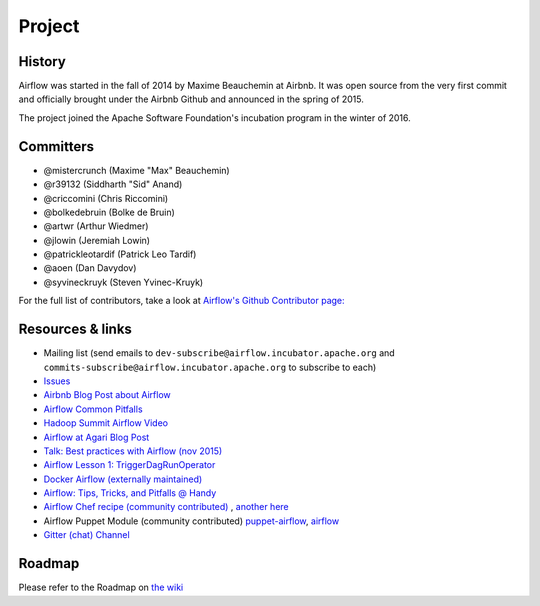 Project
=======

History
-------

Airflow was started in the fall of 2014 by Maxime Beauchemin at Airbnb.
It was open source from the very first commit and officially brought under
the Airbnb Github and announced in the spring of 2015.

The project joined the Apache Software Foundation's incubation program in the
winter of 2016.


Committers
----------

- @mistercrunch (Maxime "Max" Beauchemin)
- @r39132 (Siddharth "Sid" Anand)
- @criccomini (Chris Riccomini)
- @bolkedebruin (Bolke de Bruin)
- @artwr (Arthur Wiedmer)
- @jlowin (Jeremiah Lowin)
- @patrickleotardif (Patrick Leo Tardif)
- @aoen (Dan Davydov)
- @syvineckruyk (Steven Yvinec-Kruyk)

For the full list of contributors, take a look at `Airflow's Github
Contributor page:
<https://github.com/apache/incubator-airflow/graphs/contributors>`_


Resources & links
-----------------

* Mailing list (send emails to
  ``dev-subscribe@airflow.incubator.apache.org`` and
  ``commits-subscribe@airflow.incubator.apache.org``
  to subscribe to each)
* `Issues <https://issues.apache.org/jira/browse/AIRFLOW>`_
* `Airbnb Blog Post about Airflow <http://nerds.airbnb.com/airflow/>`_
* `Airflow Common Pitfalls <https://cwiki.apache.org/confluence/display/AIRFLOW/Common+Pitfalls>`_
* `Hadoop Summit Airflow Video <https://www.youtube.com/watch?v=oYp49mBwH60>`_
* `Airflow at Agari Blog Post <http://agari.com/blog/airflow-agari>`_
* `Talk: Best practices with Airflow (nov 2015) <https://youtu.be/dgaoqOZlvEA>`_
* `Airflow Lesson 1: TriggerDagRunOperator <https://www.linkedin.com/pulse/airflow-lesson-1-triggerdagrunoperator-siddharth-anand?published=t>`_
* `Docker Airflow (externally maintained) <https://github.com/puckel/docker-airflow>`_
* `Airflow: Tips, Tricks, and Pitfalls @ Handy <https://medium.com/handy-tech/airflow-tips-tricks-and-pitfalls-9ba53fba14eb#.o2snqeoz7>`_
* `Airflow Chef recipe (community contributed) <https://github.com/bahchis/airflow-cookbook>`_ ,
  `another here <https://supermarket.chef.io/cookbooks/airflow>`_
* Airflow Puppet Module (community contributed) `puppet-airflow <https://github.com/similarweb/puppet-airflow>`_,
  `airflow <https://forge.puppetlabs.com/similarweb/airflow>`_
* `Gitter (chat) Channel <https://gitter.im/airbnb/airflow>`_


Roadmap
-------

Please refer to the Roadmap on `the wiki <https://cwiki.apache.org/confluence/display/AIRFLOW/Airflow+Home>`_
